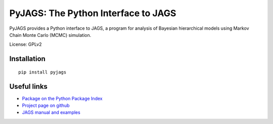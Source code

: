 PyJAGS: The Python Interface to JAGS
====================================

PyJAGS provides a Python interface to JAGS, a program for analysis of Bayesian
hierarchical models using Markov Chain Monte Carlo (MCMC) simulation.

License: GPLv2

Installation
------------

::

  pip install pyjags

Useful links
------------

* `Package on the Python Package Index <https://pypi.python.org/pypi/pyjags>`_
* `Project page on github <https://github.com/tmiasko/pyjags>`_
* `JAGS manual and examples <http://sourceforge.net/projects/mcmc-jags/files/>`_

